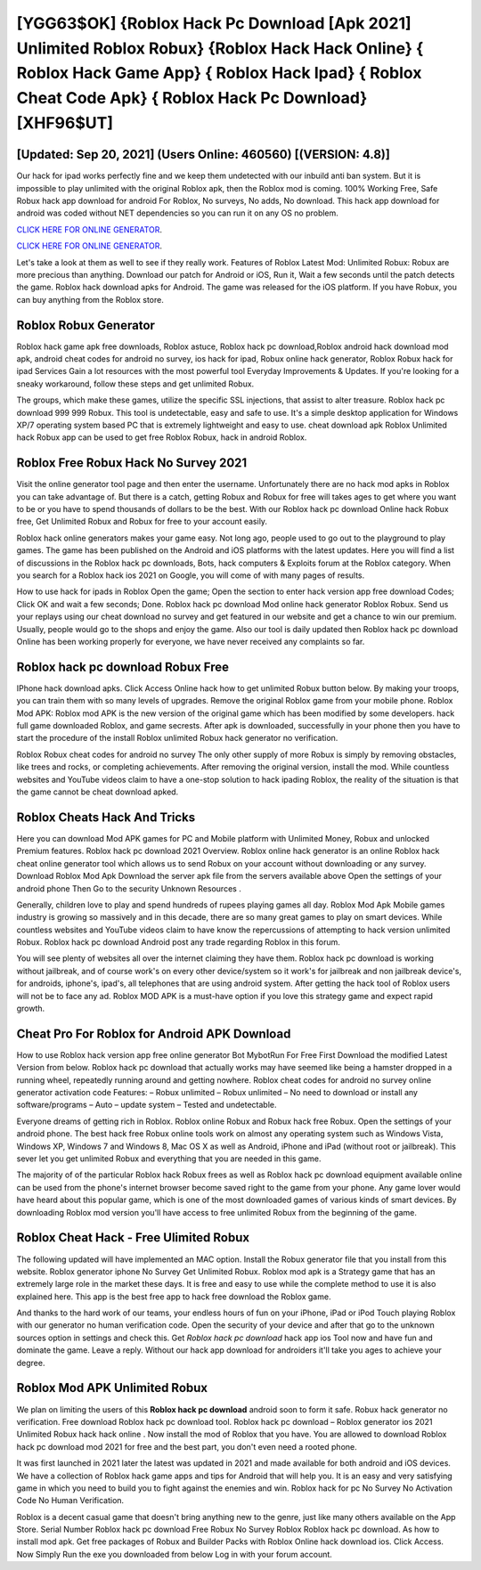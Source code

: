 [YGG63$OK]   {Roblox Hack Pc Download [Apk 2021] Unlimited Roblox Robux}  {Roblox Hack Hack Online}  { Roblox Hack Game App}  { Roblox Hack Ipad}  { Roblox Cheat Code Apk}  { Roblox Hack Pc Download} [XHF96$UT]
=========

[Updated: Sep 20, 2021] (Users Online: 460560) [(VERSION: 4.8)]
---------

Our hack for ipad works perfectly fine and we keep them undetected with our inbuild anti ban system.  But it is impossible to play unlimited with the original Roblox apk, then the Roblox mod is coming.  100% Working Free, Safe Robux hack app download for android For Roblox, No surveys, No adds, No download.  This hack app download for android was coded without NET dependencies so you can run it on any OS no problem.

`CLICK HERE FOR ONLINE GENERATOR`_.

.. _CLICK HERE FOR ONLINE GENERATOR: http://maxdld.xyz/440c989

`CLICK HERE FOR ONLINE GENERATOR`_.

.. _CLICK HERE FOR ONLINE GENERATOR: http://maxdld.xyz/440c989

Let's take a look at them as well to see if they really work.  Features of Roblox Latest Mod: Unlimited Robux: Robux are more precious than anything.  Download our patch for Android or iOS, Run it, Wait a few seconds until the patch detects the game.  Roblox hack download apks for Android. The game was released for the iOS platform. If you have Robux, you can buy anything from the Roblox store.

Roblox Robux Generator
---------

Roblox hack game apk free downloads, Roblox astuce, Roblox hack pc download,Roblox android hack download mod apk, android cheat codes for android no survey, ios hack for ipad, Robux online hack generator, Roblox Robux hack for ipad Services Gain a lot resources with the most powerful tool Everyday Improvements & Updates. If you're looking for a sneaky workaround, follow these steps and get unlimited Robux.

The groups, which make these games, utilize the specific SSL injections, that assist to alter treasure. Roblox hack pc download 999 999 Robux.  This tool is undetectable, easy and safe to use.  It's a simple desktop application for Windows XP/7 operating system based PC that is extremely lightweight and easy to use.  cheat download apk Roblox Unlimited hack Robux app can be used to get free Roblox Robux, hack in android Roblox.


Roblox Free Robux Hack No Survey 2021
---------

Visit the online generator tool page and then enter the username.  Unfortunately there are no hack mod apks in Roblox you can take advantage of.  But there is a catch, getting Robux and Robux for free will takes ages to get where you want to be or you have to spend thousands of dollars to be the best.  With our Roblox hack pc download Online hack Robux free, Get Unlimited Robux and Robux for free to your account easily.

Roblox hack online generators makes your game easy.  Not long ago, people used to go out to the playground to play games.  The game has been published on the Android and iOS platforms with the latest updates.  Here you will find a list of discussions in the Roblox hack pc downloads, Bots, hack computers & Exploits forum at the Roblox category. When you search for a Roblox hack ios 2021 on Google, you will come of with many pages of results.

How to use hack for ipads in Roblox Open the game; Open the section to enter hack version app free download Codes; Click OK and wait a few seconds; Done. Roblox hack pc download Mod online hack generator Roblox Robux.  Send us your replays using our cheat download no survey and get featured in our website and get a chance to win our premium. Usually, people would go to the shops and enjoy the game.  Also our tool is daily updated then Roblox hack pc download Online has been working properly for everyone, we have never received any complaints so far.

Roblox hack pc download Robux Free
---------

IPhone hack download apks.  Click Access Online hack how to get unlimited Robux button below.  By making your troops, you can train them with so many levels of upgrades. Remove the original Roblox game from your mobile phone.  Roblox Mod APK: Roblox mod APK is the new version of the original game which has been modified by some developers.  hack full game downloaded Roblox, and game secrests.  After apk is downloaded, successfully in your phone then you have to start the procedure of the install Roblox unlimited Robux hack generator no verification.

Roblox Robux cheat codes for android no survey The only other supply of more Robux is simply by removing obstacles, like trees and rocks, or completing achievements.  After removing the original version, install the mod. While countless websites and YouTube videos claim to have a one-stop solution to hack ipading Roblox, the reality of the situation is that the game cannot be cheat download apked.

Roblox Cheats Hack And Tricks
---------

Here you can download Mod APK games for PC and Mobile platform with Unlimited Money, Robux and unlocked Premium features.  Roblox hack pc download 2021 Overview.  Roblox online hack generator is an online Roblox hack cheat online generator tool which allows us to send Robux on your account without downloading or any survey.  Download Roblox Mod Apk Download the server apk file from the servers available above Open the settings of your android phone Then Go to the security Unknown Resources .

Generally, children love to play and spend hundreds of rupees playing games all day. Roblox Mod Apk Mobile games industry is growing so massively and in this decade, there are so many great games to play on smart devices. While countless websites and YouTube videos claim to have know the repercussions of attempting to hack version unlimited Robux.  Roblox hack pc download Android  post any trade regarding Roblox in this forum.

You will see plenty of websites all over the internet claiming they have them. Roblox hack pc download is working without jailbreak, and of course work's on every other device/system so it work's for jailbreak and non jailbreak device's, for androids, iphone's, ipad's, all telephones that are using android system. After getting the hack tool of Roblox users will not be to face any ad. Roblox MOD APK is a must-have option if you love this strategy game and expect rapid growth.

Cheat Pro For Roblox for Android APK Download
---------

How to use Roblox hack version app free online generator Bot MybotRun For Free First Download the modified Latest Version from below.  Roblox hack pc download that actually works may have seemed like being a hamster dropped in a running wheel, repeatedly running around and getting nowhere.  Roblox cheat codes for android no survey online generator activation code Features: – Robux unlimited – Robux unlimited – No need to download or install any software/programs – Auto – update system – Tested and undetectable.

Everyone dreams of getting rich in Roblox.  Roblox online Robux and Robux hack free Robux.  Open the settings of your android phone.  The best hack free Robux online tools work on almost any operating system such as Windows Vista, Windows XP, Windows 7 and Windows 8, Mac OS X as well as Android, iPhone and iPad (without root or jailbreak). This sever let you get unlimited Robux and everything that you are needed in this game.

The majority of of the particular Roblox hack Robux frees as well as Roblox hack pc download equipment available online can be used from the phone's internet browser become saved right to the game from your phone.  Any game lover would have heard about this popular game, which is one of the most downloaded games of various kinds of smart devices.  By downloading Roblox mod version you'll have access to free unlimited Robux from the beginning of the game.

Roblox Cheat Hack - Free Ulimited Robux
---------

The following updated will have implemented an MAC option. Install the Robux generator file that you install from this website.  Roblox generator iphone No Survey Get Unlimited Robux.  Roblox mod apk is a Strategy game that has an extremely large role in the market these days.  It is free and easy to use while the complete method to use it is also explained here.  This app is the best free app to hack free download the Roblox game.

And thanks to the hard work of our teams, your endless hours of fun on your iPhone, iPad or iPod Touch playing Roblox with our generator no human verification code. Open the security of your device and after that go to the unknown sources option in settings and check this.  Get *Roblox hack pc download* hack app ios Tool now and have fun and dominate the game.  Leave a reply.  Without our hack app download for androiders it'll take you ages to achieve your degree.

Roblox Mod APK Unlimited Robux
---------

We plan on limiting the users of this **Roblox hack pc download** android soon to form it safe.  Robux hack generator no verification.   Free download Roblox hack pc download tool.  Roblox hack pc download – Roblox generator ios 2021 Unlimited Robux hack hack online . Now install the mod of Roblox that you have. You are allowed to download Roblox hack pc download mod 2021 for free and the best part, you don't even need a rooted phone.

It was first launched in 2021 later the latest was updated in 2021 and made available for both android and iOS devices. We have a collection of Roblox hack game apps and tips for Android that will help you. It is an easy and very satisfying game in which you need to build you to fight against the enemies and win. Roblox hack for pc No Survey No Activation Code No Human Verification.

Roblox is a decent casual game that doesn't bring anything new to the genre, just like many others available on the App Store.  Serial Number Roblox hack pc download Free Robux No Survey Roblox Roblox hack pc download.  As how to install mod apk. Get free packages of Robux and Builder Packs with Roblox Online hack download ios. Click Access. Now Simply Run the exe you downloaded from below Log in with your forum account.